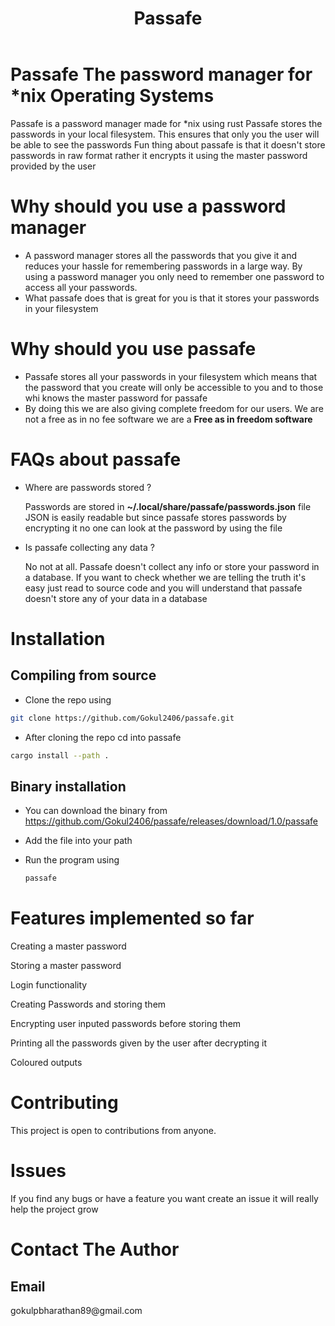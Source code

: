 #+TITLE: Passafe

* Passafe The password manager for *nix Operating Systems
Passafe is a password manager made for *nix using rust
Passafe stores the passwords in your local filesystem. This ensures that only you the user will be able to see the passwords
Fun thing about passafe is that it doesn't store passwords in raw format rather it encrypts it using the master password provided by the user

* Why should you use a password manager
- A password manager stores all the passwords that you give it and reduces your hassle for remembering passwords in a large way. By using a password manager you only need to remember one password to access all your passwords.
- What passafe does that is great for you is that it stores your passwords in your filesystem


* Why should you use passafe
- Passafe stores all your passwords in your filesystem which means that the password that you create will only be accessible to you and to those whi knows the master password for passafe
- By doing this we are also giving complete freedom for our users. We are not a free as in no fee software we are a *Free as in freedom software*


* FAQs about passafe
- Where are passwords stored ?

  Passwords are stored in *~/.local/share/passafe/passwords.json* file
  JSON is easily readable but since passafe stores passwords by encrypting it no one can look at the password by using the file

- Is passafe collecting any data ?

  No not at all. Passafe doesn't collect any info or store your password in a database. If you want to check whether we are telling the truth it's easy just read to source code and you will understand that passafe doesn't store any of your data in a database

* Installation
** Compiling from source
- Clone the repo using
#+begin_src bash
  git clone https://github.com/Gokul2406/passafe.git
#+end_src
  - After cloning the repo cd into passafe
#+begin_src bash
    cargo install --path .
#+end_src

** Binary installation
- You can download the binary from
  https://github.com/Gokul2406/passafe/releases/download/1.0/passafe
- Add the file into your path
- Run the program using
  #+begin_src bash
    passafe
  #+end_src
* Features implemented so far
Creating a master password

Storing a master password

Login functionality

Creating Passwords and storing them

Encrypting user inputed passwords before storing them

Printing all the passwords given by the user after decrypting it

Coloured outputs

* Contributing
This project is open to contributions from anyone.

* Issues
If you find any bugs or have a feature you want create an issue it will really help the project grow

* Contact The Author
** Email
gokulpbharathan89@gmail.com
